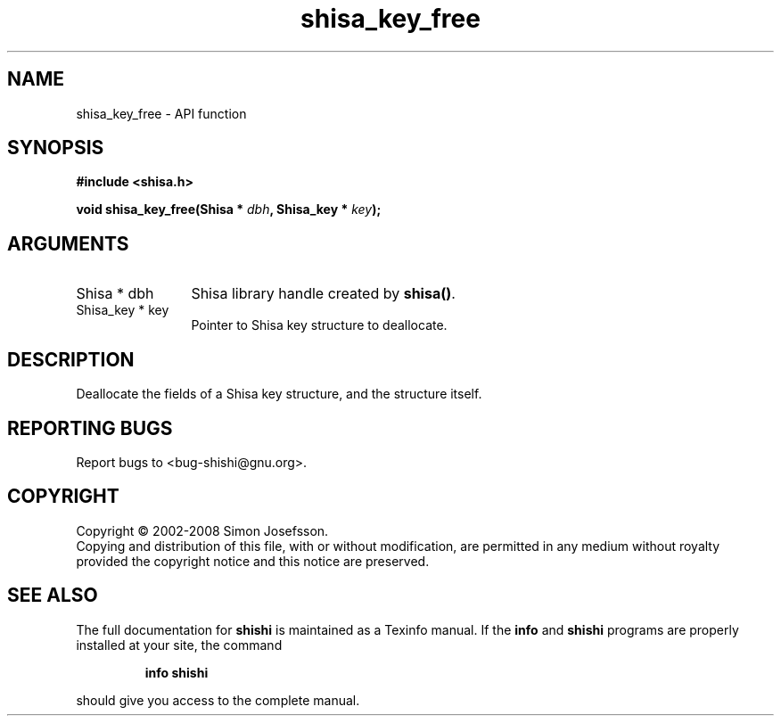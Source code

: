.\" DO NOT MODIFY THIS FILE!  It was generated by gdoc.
.TH "shisa_key_free" 3 "0.0.39" "shishi" "shishi"
.SH NAME
shisa_key_free \- API function
.SH SYNOPSIS
.B #include <shisa.h>
.sp
.BI "void shisa_key_free(Shisa * " dbh ", Shisa_key * " key ");"
.SH ARGUMENTS
.IP "Shisa * dbh" 12
Shisa library handle created by \fBshisa()\fP.
.IP "Shisa_key * key" 12
Pointer to Shisa key structure to deallocate.
.SH "DESCRIPTION"
Deallocate the fields of a Shisa key structure, and the structure
itself.
.SH "REPORTING BUGS"
Report bugs to <bug-shishi@gnu.org>.
.SH COPYRIGHT
Copyright \(co 2002-2008 Simon Josefsson.
.br
Copying and distribution of this file, with or without modification,
are permitted in any medium without royalty provided the copyright
notice and this notice are preserved.
.SH "SEE ALSO"
The full documentation for
.B shishi
is maintained as a Texinfo manual.  If the
.B info
and
.B shishi
programs are properly installed at your site, the command
.IP
.B info shishi
.PP
should give you access to the complete manual.
